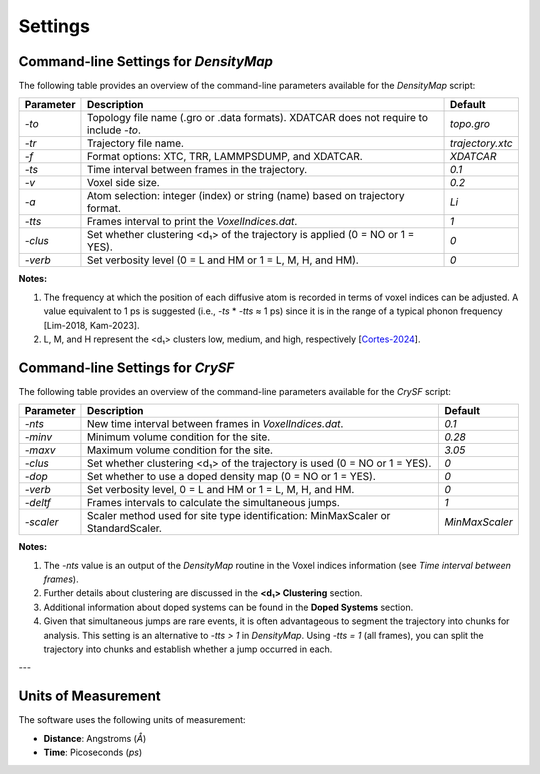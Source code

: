 Settings
========

Command-line Settings for `DensityMap`
--------------------------------------

The following table provides an overview of the command-line parameters available for the `DensityMap` script:

+-------------+---------------------------------------------------------------+-------------------+
| Parameter   | Description                                                   | Default           |
+=============+===============================================================+===================+
| `-to`       | Topology file name (.gro or .data formats). XDATCAR does not  | `topo.gro`        |
|             | require to include `-to`.                                     |                   |
+-------------+---------------------------------------------------------------+-------------------+
| `-tr`       | Trajectory file name.                                         | `trajectory.xtc`  |
+-------------+---------------------------------------------------------------+-------------------+
| `-f`        | Format options: XTC, TRR, LAMMPSDUMP, and XDATCAR.            | `XDATCAR`         |
+-------------+---------------------------------------------------------------+-------------------+
| `-ts`       | Time interval between frames in the trajectory.               | `0.1`             |
+-------------+---------------------------------------------------------------+-------------------+
| `-v`        | Voxel side size.                                              | `0.2`             |
+-------------+---------------------------------------------------------------+-------------------+
| `-a`        | Atom selection: integer (index) or string (name) based on     | `Li`              |
|             | trajectory format.                                            |                   |
+-------------+---------------------------------------------------------------+-------------------+
| `-tts`      | Frames interval to print the `VoxelIndices.dat`.              | `1`               |
+-------------+---------------------------------------------------------------+-------------------+
| `-clus`     | Set whether clustering <d₁> of the trajectory is applied      | `0`               |
|             | (0 = NO or 1 = YES).                                          |                   |
+-------------+---------------------------------------------------------------+-------------------+
| `-verb`     | Set verbosity level (0 = L and HM or 1 = L, M, H, and HM).    | `0`               |
+-------------+---------------------------------------------------------------+-------------------+

**Notes:**

1. The frequency at which the position of each diffusive atom is recorded in terms of voxel indices can be adjusted. A value equivalent to 1 ps is suggested (i.e., `-ts` * `-tts` ≈ 1 ps) since it is in the range of a typical phonon frequency [Lim-2018, Kam-2023].
2. L, M, and H represent the <d₁> clusters low, medium, and high, respectively [`Cortes-2024 <https://pubs.rsc.org/en/content/articlelanding/2024/ta/d3ta07036k>`_].



Command-line Settings for `CrySF`
---------------------------------

The following table provides an overview of the command-line parameters available for the `CrySF` script:

+-------------+---------------------------------------------------------------+-------------------+
| Parameter   | Description                                                   | Default           |
+=============+===============================================================+===================+
| `-nts`      | New time interval between frames in `VoxelIndices.dat`.       | `0.1`             |
+-------------+---------------------------------------------------------------+-------------------+
| `-minv`     | Minimum volume condition for the site.                        | `0.28`            |
+-------------+---------------------------------------------------------------+-------------------+
| `-maxv`     | Maximum volume condition for the site.                        | `3.05`            |
+-------------+---------------------------------------------------------------+-------------------+
| `-clus`     | Set whether clustering <d₁> of the trajectory is used         | `0`               |
|             | (0 = NO or 1 = YES).                                          |                   |
+-------------+---------------------------------------------------------------+-------------------+
| `-dop`      | Set whether to use a doped density map (0 = NO or 1 = YES).   | `0`               |
+-------------+---------------------------------------------------------------+-------------------+
| `-verb`     | Set verbosity level, 0 = L and HM or 1 = L, M, H, and HM.     | `0`               |
+-------------+---------------------------------------------------------------+-------------------+
| `-deltf`    | Frames intervals to calculate the simultaneous jumps.         | `1`               |
+-------------+---------------------------------------------------------------+-------------------+
| `-scaler`   | Scaler method used for site type identification:              | `MinMaxScaler`    |
|             | MinMaxScaler or StandardScaler.                               |                   |
+-------------+---------------------------------------------------------------+-------------------+

**Notes:**

1. The `-nts` value is an output of the `DensityMap` routine in the Voxel indices information (see `Time interval between frames`).
2. Further details about clustering are discussed in the **<d₁> Clustering** section.
3. Additional information about doped systems can be found in the **Doped Systems** section.
4. Given that simultaneous jumps are rare events, it is often advantageous to segment the trajectory into chunks for analysis. This setting is an alternative to `-tts > 1` in `DensityMap`. Using `-tts = 1` (all frames), you can split the trajectory into chunks and establish whether a jump occurred in each.

---

Units of Measurement
--------------------

The software uses the following units of measurement:

- **Distance**: Angstroms (`Å`)
- **Time**: Picoseconds (`ps`)
